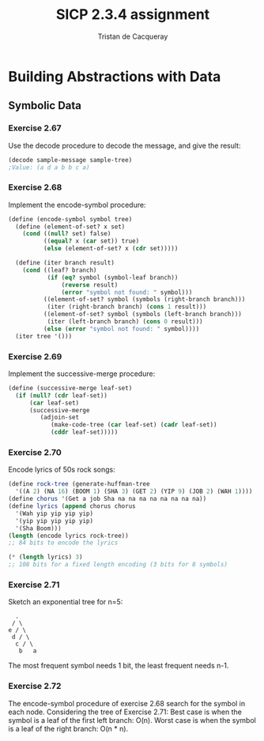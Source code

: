 #+TITLE: SICP 2.3.4 assignment
#+AUTHOR: Tristan de Cacqueray
#+BABEL: :cache yes
#+PROPERTY: header-args :tangle yes

* Building Abstractions with Data
** Symbolic Data
*** Exercise 2.67
Use the decode procedure to decode the message, and give the result:
#+BEGIN_SRC scheme
(decode sample-message sample-tree)
;Value: (a d a b b c a)
#+END_SRC

*** Exercise 2.68
Implement the encode-symbol procedure:
#+BEGIN_SRC scheme :tangle 2.68.scm
(define (encode-symbol symbol tree)
  (define (element-of-set? x set)
    (cond ((null? set) false)
          ((equal? x (car set)) true)
          (else (element-of-set? x (cdr set)))))

  (define (iter branch result)
    (cond ((leaf? branch)
           (if (eq? symbol (symbol-leaf branch))
               (reverse result)
               (error "symbol not found: " symbol)))
          ((element-of-set? symbol (symbols (right-branch branch)))
           (iter (right-branch branch) (cons 1 result)))
          ((element-of-set? symbol (symbols (left-branch branch)))
           (iter (left-branch branch) (cons 0 result)))
          (else (error "symbol not found: " symbol))))
  (iter tree '()))
#+END_SRC
*** Exercise 2.69
Implement the successive-merge procedure:
#+BEGIN_SRC scheme :tangle 2.69.scm
(define (successive-merge leaf-set)
  (if (null? (cdr leaf-set))
      (car leaf-set)
      (successive-merge
         (adjoin-set
            (make-code-tree (car leaf-set) (cadr leaf-set))
            (cddr leaf-set)))))
#+END_SRC

*** Exercise 2.70
Encode lyrics of 50s rock songs:
#+BEGIN_SRC scheme
(define rock-tree (generate-huffman-tree
  '((A 2) (NA 16) (BOOM 1) (SHA 3) (GET 2) (YIP 9) (JOB 2) (WAH 1))))
(define chorus '(Get a job Sha na na na na na na na na))
(define lyrics (append chorus chorus
  '(Wah yip yip yip yip)
  '(yip yip yip yip yip)
  '(Sha Boom)))
(length (encode lyrics rock-tree))
;; 84 bits to encode the lyrics

(* (length lyrics) 3)
;; 108 bits for a fixed length encoding (3 bits for 8 symbols)
#+END_SRC

*** Exercise 2.71
Sketch an exponential tree for n=5:
#+BEGIN_SRC text
      .
     / \
    e / \
     d / \
      c / \
       b   a
#+END_SRC
The most frequent symbol needs 1 bit, the least frequent needs n-1.

*** Exercise 2.72
The encode-symbol procedure of exercise 2.68 search for the symbol in each node.
Considering the tree of Exercise 2.71:
Best case is when the symbol is a leaf of the first left branch: O(n).
Worst case is when the symbol is a leaf of the right branch: O(n * n).
